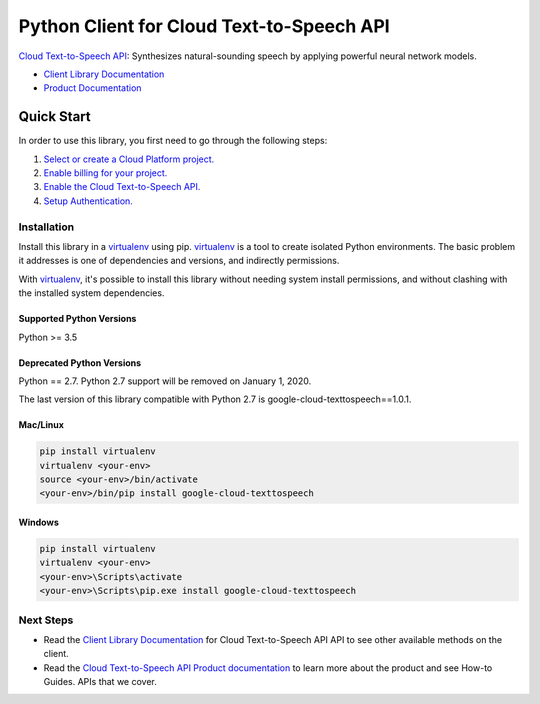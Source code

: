 Python Client for Cloud Text-to-Speech API
==========================================

|GA| |pypi| |versions| 

`Cloud Text-to-Speech API`_: Synthesizes natural-sounding speech by applying
powerful neural network models.

- `Client Library Documentation`_
- `Product Documentation`_

.. |GA| image:: https://img.shields.io/badge/support-GA-gold.svg
   :target: https://github.com/googleapis/google-cloud-python/blob/master/README.rst#general-availability
.. |pypi| image:: https://img.shields.io/pypi/v/google-cloud-texttospeech.svg
   :target: https://pypi.org/project/google-cloud-texttospeech/
.. |versions| image:: https://img.shields.io/pypi/pyversions/google-cloud-texttospeech.svg
   :target: https://pypi.org/project/google-cloud-texttospeech/
.. _Cloud Text-to-Speech API: https://cloud.google.com/texttospeech
.. _Client Library Documentation: https://googleapis.dev/python/texttospeech/latest
.. _Product Documentation: https://cloud.google.com/texttospeech

Quick Start
-----------

In order to use this library, you first need to go through the following steps:

1. `Select or create a Cloud Platform project.`_
2. `Enable billing for your project.`_
3. `Enable the Cloud Text-to-Speech API.`_
4. `Setup Authentication.`_

.. _Select or create a Cloud Platform project.: https://console.cloud.google.com/project
.. _Enable billing for your project.: https://cloud.google.com/billing/docs/how-to/modify-project#enable_billing_for_a_project
.. _Enable the Cloud Text-to-Speech API.:  https://cloud.google.com/texttospeech
.. _Setup Authentication.: https://googleapis.dev/python/google-api-core/latest/auth.html

Installation
~~~~~~~~~~~~

Install this library in a `virtualenv`_ using pip. `virtualenv`_ is a tool to
create isolated Python environments. The basic problem it addresses is one of
dependencies and versions, and indirectly permissions.

With `virtualenv`_, it's possible to install this library without needing system
install permissions, and without clashing with the installed system
dependencies.

.. _`virtualenv`: https://virtualenv.pypa.io/en/latest/


Supported Python Versions
^^^^^^^^^^^^^^^^^^^^^^^^^
Python >= 3.5

Deprecated Python Versions
^^^^^^^^^^^^^^^^^^^^^^^^^^
Python == 2.7. Python 2.7 support will be removed on January 1, 2020.

The last version of this library compatible with Python 2.7 is google-cloud-texttospeech==1.0.1.


Mac/Linux
^^^^^^^^^

.. code-block:: console

    pip install virtualenv
    virtualenv <your-env>
    source <your-env>/bin/activate
    <your-env>/bin/pip install google-cloud-texttospeech


Windows
^^^^^^^

.. code-block:: console

    pip install virtualenv
    virtualenv <your-env>
    <your-env>\Scripts\activate
    <your-env>\Scripts\pip.exe install google-cloud-texttospeech

Next Steps
~~~~~~~~~~

-  Read the `Client Library Documentation`_ for Cloud Text-to-Speech API
   API to see other available methods on the client.
-  Read the `Cloud Text-to-Speech API Product documentation`_ to learn
   more about the product and see How-to Guides.
   APIs that we cover.

.. _Cloud Text-to-Speech API Product documentation:  https://cloud.google.com/texttospeech
